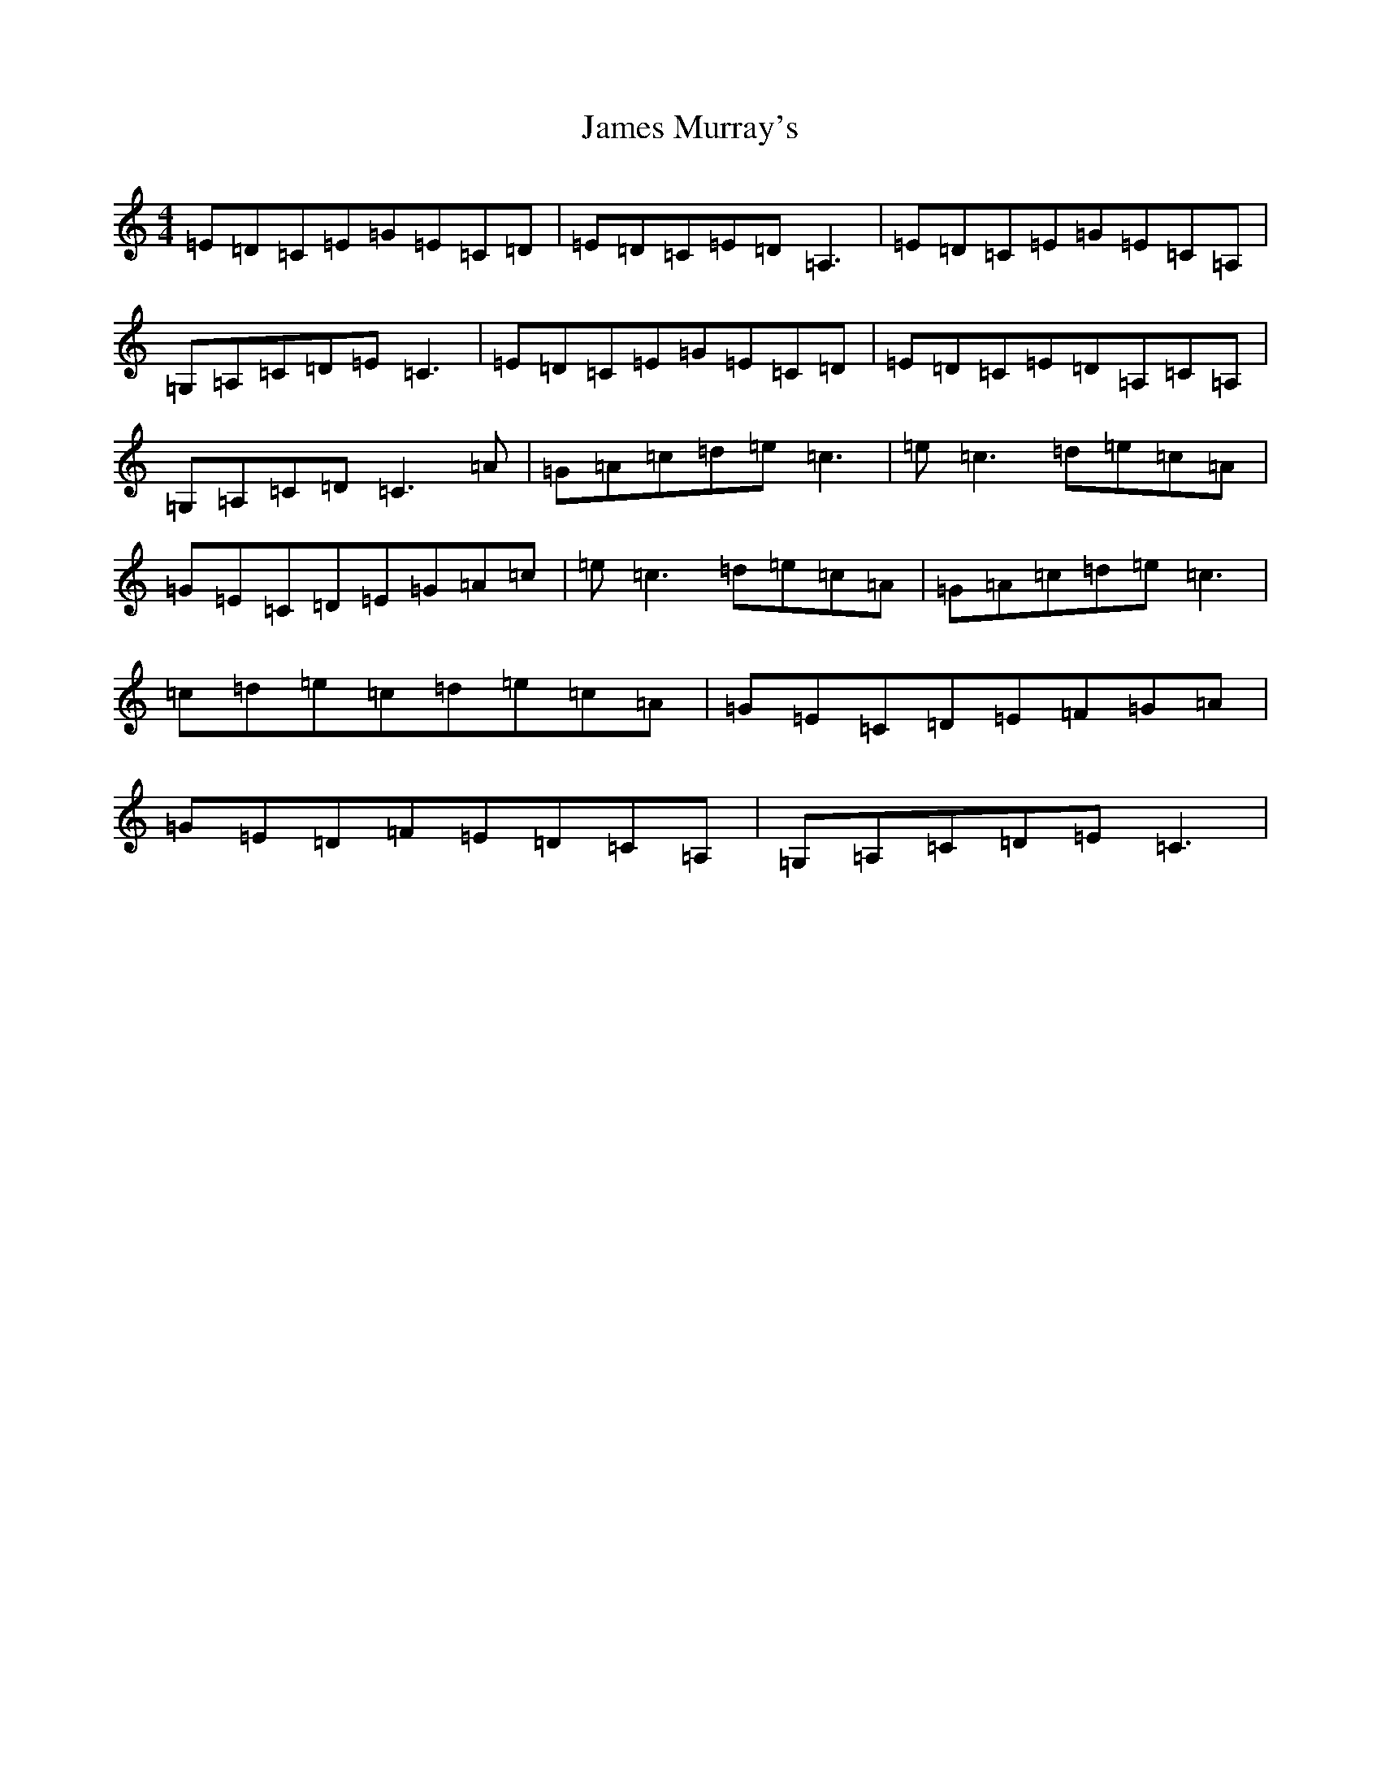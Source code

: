 X: 19697
T: James Murray's
S: https://thesession.org/tunes/7089#setting7089
R: reel
M:4/4
L:1/8
K: C Major
=E=D=C=E=G=E=C=D|=E=D=C=E=D=A,3|=E=D=C=E=G=E=C=A,|=G,=A,=C=D=E=C3|=E=D=C=E=G=E=C=D|=E=D=C=E=D=A,=C=A,|=G,=A,=C=D=C3=A|=G=A=c=d=e=c3|=e=c3=d=e=c=A|=G=E=C=D=E=G=A=c|=e=c3=d=e=c=A|=G=A=c=d=e=c3|=c=d=e=c=d=e=c=A|=G=E=C=D=E=F=G=A|=G=E=D=F=E=D=C=A,|=G,=A,=C=D=E=C3|